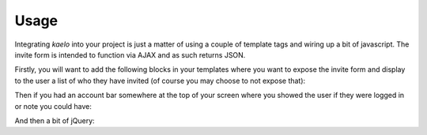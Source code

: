 .. _usage:

Usage
=====

Integrating `kaelo` into your project is just a matter of using a couple of
template tags and wiring up a bit of javascript. The invite form is intended
to function via AJAX and as such returns JSON.

Firstly, you will want to add the following blocks in your templates where
you want to expose the invite form and display to the user a list of who they
have invited (of course you may choose to not expose that):

.. code-block: django
    
    {% load kaleo_tags %}
    
    <div class="invites">
        {% invite_form request.user %}
        
        <div class="sent">
            <h3>Invitations Sent</h3>
            {% invites_sent request.user %}
        </div>
    </div>


Then if you had an account bar somewhere at the top of your screen where you
showed the user if they were logged in or note you could have:

.. code-block: django
    
    {% load kaleo_tags %}
    
    <span class="invitations_remaining">
        ({% remaining_invites user %})
    </span>


And then a bit of jQuery:

.. code-block: javascript
    
    $(function () {
        $('.invites form').ajaxForm(function(data) {
            if (data.status == "OK") {
                $('#invitation-form-messages').html("<p>Invitation sent to " + data.email + "</p>");
                $('.empty-invites').remove();
                $('.invite-list').append("<li>" + data.email + "</li>");
                $('.invites form input[type=text]').val("");
                $('.invitations_remaining').html("(" + data.invitations_remaining + ")");
                if (data.invitations_remaining == 0) {
                    $('.invitation_form form').hide();
                }
            } else {
                $('#invitation-form-messages').html(data.errors);
            }
        });
    });
